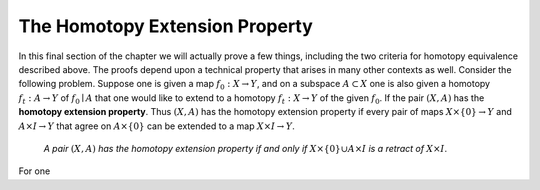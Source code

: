 The Homotopy Extension Property
===============================

In this final section of the chapter we will actually prove a few things, including 
the two criteria for homotopy equivalence described above. The proofs depend upon 
a technical property that arises in many other contexts as well. Consider the following 
problem. Suppose one is given a map :math:`f_0:X \rightarrow Y`, and on a subspace :math:`A \subset X` one is also 
given a homotopy :math:`f_t:A \rightarrow Y` of :math:`f_0 \mid A` that one would like to extend to a homotopy 
:math:`f_t:X \rightarrow Y` of the given :math:`f_0`. If the pair :math:`(X,A)` has the **homotopy extension property**. Thus 
:math:`(X,A)` has the homotopy extension property if every pair of maps :math:`X \times \{0\} \rightarrow Y` and 
:math:`A \times I \rightarrow Y` that agree on :math:`A \times \{0\}` can be extended to a map :math:`X \times I \rightarrow Y`.

    *A pair* :math:`(X,A)` *has the homotopy extension property if and only if* :math:`X \times \{0\} \cup A \times I` *is a
    retract of* :math:`X \times I`.

For one 